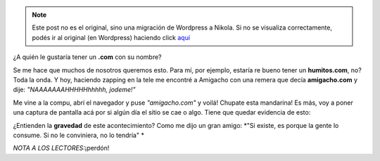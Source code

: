 .. link:
.. description:
.. tags: general
.. date: 2011/06/01 21:26:35
.. title: Un .com awesome!
.. slug: un-com-awesome


.. note::

   Este post no es el original, sino una migración de Wordpress a
   Nikola. Si no se visualiza correctamente, podés ir al original (en
   Wordpress) haciendo click aquí_

.. _aquí: http://humitos.wordpress.com/2011/06/01/un-com-awesome/


¿A quién le gustaría tener un \ **.com** con su nombre?

Se me hace que muchos de nosotros queremos esto. Para mí, por ejemplo,
estaría re bueno tener un **humitos.com**, no? Toda la onda. Y hoy,
haciendo zapping en la tele me encontré a Amigacho con una remera que
decía **amigacho.com** y dije: *"NAAAAAAAHHHHHhhhhh, jodeme!"*

Me vine a la compu, abrí el navegador y puse *"amigacho.com"* y voilá!
Chupate esta mandarina! Es más, voy a poner una captura de pantalla acá
por si algún día el sitio se cae o algo. Tiene que quedar evidencia de
esto:

|image0|

¿Entienden la **gravedad** de este acontecimiento? Como me dijo un gran
amigo: \ *"Si existe, es porque la gente lo consume. Si no le
conviniera, no lo tendría" *

*NOTA A LOS LECTORES:*\ ¡perdón!

.. |image0| image:: http://humitos.files.wordpress.com/2011/06/amigacho-sitio-completo.jpeg?w=217
   :target: http://humitos.files.wordpress.com/2011/06/amigacho-sitio-completo.jpeg
